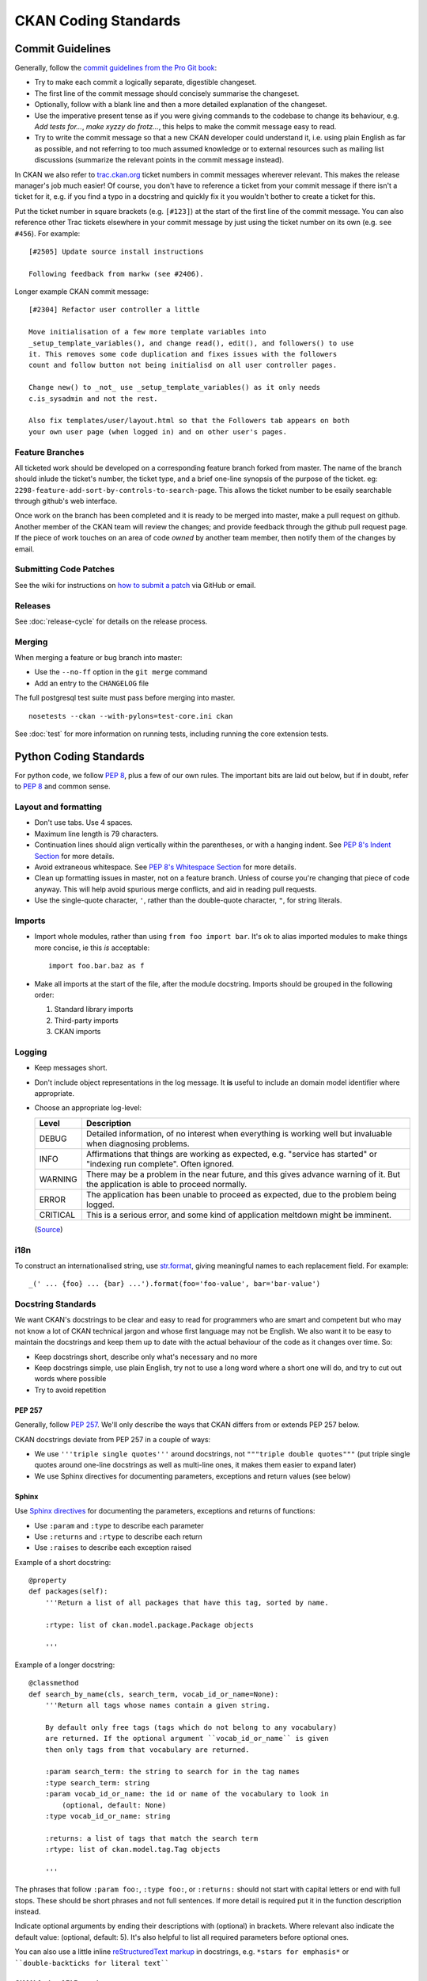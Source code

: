 =====================
CKAN Coding Standards
=====================

Commit Guidelines
=================

Generally, follow the `commit guidelines from the Pro Git book`_:

- Try to make each commit a logically separate, digestible changeset.

- The first line of the commit message should concisely summarise the
  changeset.

- Optionally, follow with a blank line and then a more detailed explanation of
  the changeset.

- Use the imperative present tense as if you were giving commands to the
  codebase to change its behaviour, e.g. *Add tests for...*, *make xyzzy do
  frotz...*, this helps to make the commit message easy to read.

- Try to write the commit message so that a new CKAN developer could understand
  it, i.e. using plain English as far as possible, and not referring to too
  much assumed knowledge or to external resources such as mailing list
  discussions (summarize the relevant points in the commit message instead).

.. _commit guidelines from the Pro Git book: http://git-scm.com/book/en/Distributed-Git-Contributing-to-a-Project#Commit-Guidelines

In CKAN we also refer to `trac.ckan.org`_ ticket numbers in commit messages
wherever relevant. This makes the release manager's job much easier!  Of
course, you don't have to reference a ticket from your commit message if there
isn't a ticket for it, e.g. if you find a typo in a docstring and quickly fix
it you wouldn't bother to create a ticket for this.

Put the ticket number in square brackets (e.g. ``[#123]``) at the start of the
first line of the commit message. You can also reference other Trac tickets
elsewhere in your commit message by just using the ticket number on its own
(e.g. ``see #456``). For example:

::

    [#2505] Update source install instructions
    
    Following feedback from markw (see #2406).

.. _trac.ckan.org: http://trac.ckan.org/

Longer example CKAN commit message:

::

 [#2304] Refactor user controller a little
 
 Move initialisation of a few more template variables into
 _setup_template_variables(), and change read(), edit(), and followers() to use
 it. This removes some code duplication and fixes issues with the followers
 count and follow button not being initialisd on all user controller pages.

 Change new() to _not_ use _setup_template_variables() as it only needs
 c.is_sysadmin and not the rest.

 Also fix templates/user/layout.html so that the Followers tab appears on both
 your own user page (when logged in) and on other user's pages.

Feature Branches
----------------

All ticketed work should be developed on a corresponding feature branch forked
from master.  The name of the branch should inlude the ticket's number, the
ticket type, and a brief one-line synopsis of the purpose of the ticket.  eg:
``2298-feature-add-sort-by-controls-to-search-page``.  This allows the ticket
number to be esaily searchable through github's web interface.

Once work on the branch has been completed and it is ready to be merged into
master, make a pull request on github.  Another member of the CKAN team will
review the changes; and provide feedback through the github pull request page.
If the piece of work touches on an area of code `owned` by another team member,
then notify them of the changes by email.

Submitting Code Patches
-----------------------

See the wiki for instructions on `how to submit a patch`_ via GitHub or email.

.. _how to submit a patch: http://wiki.ckan.org/Submitting_a_code_patch

Releases
--------

See :doc:`release-cycle` for details on the release process.

Merging
-------

When merging a feature or bug branch into master:

- Use the ``--no-ff`` option in the ``git merge`` command
- Add an entry to the ``CHANGELOG`` file

The full postgresql test suite must pass before merging into master. ::

  nosetests --ckan --with-pylons=test-core.ini ckan

See :doc:`test` for more information on running tests, including running the
core extension tests.

Python Coding Standards
=======================

For python code, we follow `PEP 8`_, plus a few of our own rules.  The
important bits are laid out below, but if in doubt, refer to `PEP 8`_ and
common sense.

Layout and formatting
---------------------

- Don't use tabs.  Use 4 spaces.

- Maximum line length is 79 characters.

- Continuation lines should align vertically within the parentheses, or with
  a hanging indent.  See `PEP 8's Indent Section`_ for more details.

- Avoid extraneous whitespace.  See `PEP 8's Whitespace Section`_ for more details.

- Clean up formatting issues in master, not on a feature branch.  Unless of
  course you're changing that piece of code anyway.  This will help avoid
  spurious merge conflicts, and aid in reading pull requests.

- Use the single-quote character, ``'``, rather than the double-quote
  character, ``"``, for string literals.

.. _PEP 8: http://www.python.org/dev/peps/pep-0008/
.. _PEP 8's Indent Section: http://www.python.org/dev/peps/pep-0008/#indentation
.. _PEP 8's Whitespace Section: http://www.python.org/dev/peps/pep-0008/#whitespace-in-expressions-and-statements

Imports
-------

- Import whole modules, rather than using ``from foo import bar``.  It's ok
  to alias imported modules to make things more concise, ie this *is*
  acceptable: ::

    import foo.bar.baz as f

- Make all imports at the start of the file, after the module docstring.
  Imports should be grouped in the following order:

  1. Standard library imports
  2. Third-party imports
  3. CKAN imports

Logging
-------

- Keep messages short.

- Don't include object representations in the log message.  It **is** useful
  to include an domain model identifier where appropriate.

- Choose an appropriate log-level:

  +----------+--------------------------------------------------------------+
  | Level    | Description                                                  |
  +==========+==============================================================+
  | DEBUG    | Detailed information, of no interest when everything is      |
  |          | working well but invaluable when diagnosing problems.        |
  +----------+--------------------------------------------------------------+
  | INFO     | Affirmations that things are working as expected, e.g.       |
  |          | "service has started" or "indexing run complete". Often      |
  |          | ignored.                                                     |
  +----------+--------------------------------------------------------------+
  | WARNING  | There may be a problem in the near future, and this gives    |
  |          | advance warning of it. But the application is able to proceed|
  |          | normally.                                                    |
  +----------+--------------------------------------------------------------+
  | ERROR    | The application has been unable to proceed as expected, due  |
  |          | to the problem being logged.                                 |
  +----------+--------------------------------------------------------------+
  | CRITICAL | This is a serious error, and some kind of application        |
  |          | meltdown might be imminent.                                  |
  +----------+--------------------------------------------------------------+

  (`Source
  <http://plumberjack.blogspot.co.uk/2009/09/python-logging-101.html>`_)

i18n
----

To construct an internationalised string, use `str.format`_, giving
meaningful names to each replacement field.  For example: ::

  _(' ... {foo} ... {bar} ...').format(foo='foo-value', bar='bar-value')

.. _str.format: http://docs.python.org/library/stdtypes.html#str.format

Docstring Standards
-------------------

We want CKAN's docstrings to be clear and easy to read for programmers who are
smart and competent but who may not know a lot of CKAN technical jargon and
whose first language may not be English. We also want it to be easy to maintain
the docstrings and keep them up to date with the actual behaviour of the code
as it changes over time. So:

- Keep docstrings short, describe only what's necessary and no more
- Keep docstrings simple, use plain English, try not to use a long word
  where a short one will do, and try to cut out words where possible
- Try to avoid repetition

PEP 257
```````

Generally, follow `PEP 257`_. We'll only describe the ways that CKAN differs
from or extends PEP 257 below.

.. _PEP 257: http://www.python.org/dev/peps/pep-0257/

CKAN docstrings deviate from PEP 257 in a couple of ways:

- We use ``'''triple single quotes'''`` around docstrings, not ``"""triple
  double quotes"""`` (put triple single quotes around one-line docstrings as
  well as multi-line ones, it makes them easier to expand later)
- We use Sphinx directives for documenting parameters, exceptions and return
  values (see below)

Sphinx
``````
Use `Sphinx directives`_ for documenting the parameters, exceptions and returns
of functions:

- Use ``:param`` and ``:type`` to describe each parameter
- Use ``:returns`` and ``:rtype`` to describe each return
- Use ``:raises`` to describe each exception raised

Example of a short docstring:

::

    @property
    def packages(self):
        '''Return a list of all packages that have this tag, sorted by name.

        :rtype: list of ckan.model.package.Package objects

        '''

Example of a longer docstring:

::

    @classmethod
    def search_by_name(cls, search_term, vocab_id_or_name=None):
        '''Return all tags whose names contain a given string.

        By default only free tags (tags which do not belong to any vocabulary)
        are returned. If the optional argument ``vocab_id_or_name`` is given
        then only tags from that vocabulary are returned.

        :param search_term: the string to search for in the tag names
        :type search_term: string
        :param vocab_id_or_name: the id or name of the vocabulary to look in
            (optional, default: None)
        :type vocab_id_or_name: string

        :returns: a list of tags that match the search term
        :rtype: list of ckan.model.tag.Tag objects

        '''


The phrases that follow ``:param foo:``, ``:type foo:``, or ``:returns:``
should not start with capital letters or end with full stops. These should be
short phrases and not full sentences. If more detail is required put it in the
function description instead.

Indicate optional arguments by ending their descriptions with (optional) in
brackets. Where relevant also indicate the default value: (optional, default:
5). It's also helpful to list all required parameters before optional ones.

.. _Sphinx directives: http://sphinx.pocoo.org/markup/desc.html#info-field-lists

You can also use a little inline `reStructuredText markup`_ in docstrings, e.g.
``*stars for emphasis*`` or ````double-backticks for literal text````

.. _reStructuredText markup: http://docutils.sourceforge.net/docs/user/rst/quickref.html#inline-markup

CKAN Action API Docstrings
``````````````````````````

Docstrings from CKAN's action API are processed with `autodoc`_ and
included in the API chapter of CKAN's documentation. The intended audience of
these docstrings is users of the CKAN API and not (just) CKAN core developers.

In the Python source each API function has the same two arguments (``context``
and ``data_dict``), but the docstrings should document the keys that the
functions read from ``data_dict`` and not ``context`` and ``data_dict``
themselves, as this is what the user has to POST in the JSON dict when calling
the API.

Where practical, it's helpful to give examples of param and return values in
API docstrings.

CKAN datasets used to be called packages and the old name still appears in the
source, e.g. in function names like package_list(). When documenting functions
like this write dataset not package, but the first time you do this put package
after it in brackets to avoid any confusion, e.g.

::

    def package_show(context, data_dict):
        '''Return the metadata of a dataset (package) and its resources.

Example of a ckan.logic.action API docstring:

::

    def vocabulary_create(context, data_dict):
        '''Create a new tag vocabulary.

        You must be a sysadmin to create vocabularies.

        :param name: the name of the new vocabulary, e.g. ``'Genre'``
        :type name: string
        :param tags: the new tags to add to the new vocabulary, for the format of
            tag dictionaries see ``tag_create()``
        :type tags: list of tag dictionaries

        :returns: the newly-created vocabulary
        :rtype: dictionary

        '''

.. _Autodoc: http://sphinx.pocoo.org/ext/autodoc.html

Tools
-----

Running the `PEP 8 style guide checker`_ is good for checking adherence to `PEP
8`_ formatting.  As mentioned above, only perform style clean-ups on master to
help avoid spurious merge conflicts.

`PyLint`_ is a useful tool for analysing python source code for errors and signs of poor quality.

`pyflakes`_ is another useful tool for passive analysis of python source code.
There's also a `pyflakes vim plugin`_ which will highlight unused variables,
undeclared variables, syntax errors and unused imports.

.. _PEP 8 style guide checker: http://pypi.python.org/pypi/pep8
.. _PyLint: http://www.logilab.org/857
.. _pyflakes: http://pypi.python.org/pypi/pyflakes
.. _pyflakes vim plugin: http://www.vim.org/scripts/script.php?script_id=2441

CKAN Code Areas
===============

This section describes some guidelines for making changes in particular areas
of the codebase, as well as general concepts particular to CKAN.

General
-------

Some rules to adhere to when making changes to the codebase in general.

.. todo:: Is there anything to include in this 'General' section?

Domain Models
-------------

This section describes things to bear in mind when making changes to the domain
models.  For more information about CKAN's domain models, see
:doc:`domain-model`.

The structure of the CKAN data is described in the 'model'. This is in the code
at `ckan/model`.

Many of the domain objects are Revisioned and some are Stateful. These are
concepts introduced by `vdm`_.

.. _vdm: http://okfn.org/projects/vdm/
.. _sqlalchemy migrate: http://code.google.com/p/sqlalchemy-migrate SQLAlchemy Migrate

Migration
`````````
When edits are made to the model code, then before the code can be used on a
CKAN instance with existing data, the existing data has to be migrated. This is
achieved with a migration script.

CKAN currently uses to manage these scripts.  When you deploy new code to a
CKAN instance, as part of the process you run any required migration scripts
with: ::

 paster --plugin=ckan db upgrade --config={.ini file}

The scripts give their model version numbers in their filenames and are stored
in ``ckan/migration/versions/``.

The current version the database is migrated to is also stored in the database.
When you run the upgrade, as each migration script is run it prints to the
console something like ``11->12``. If no upgrade is required because it is up
to date, then nothing is printed.

Creating a new migration script
```````````````````````````````
A migration script should be checked into CKAN at the same time as the model
changes it is related to. Before pushing the changes, ensure the tests pass
when running against the migrated model, which requires the
``--ckan-migration`` setting.

To create a new migration script, create a python file in
``ckan/migration/versions/`` and name it with a prefix numbered one higher than
the previous one and some words describing the change.

You need to use the special engine provided by the SqlAlchemy Migrate. Here is
the standard header for your migrate script: ::

  from sqlalchemy import *
  from migrate import *

The migration operations go in the upgrade function: ::

  def upgrade(migrate_engine):
    metadata = MetaData()
    metadata.bind = migrate_engine

The following process should be followed when doing a migration.  This process
is here to make the process easier and to validate if any mistakes have been
made:

1. Get a dump of the database schema before you add your new migrate scripts. ::

     paster --plugin=ckan db clean --config={.ini file}
     paster --plugin=ckan db upgrade --config={.ini file}
     pg_dump -h host -s -f old.sql dbname

2. Get a dump of the database as you have specified it in the model. ::

     paster --plugin=ckan db clean --config={.ini file}

     #this makes the database as defined in the model
     paster --plugin=ckan db create-from-model -config={.ini file}
     pg_dump -h host -s -f new.sql dbname

3. Get agpdiff (apt-get it). It produces sql it thinks that you need to run on
   the database in order to get it to the updated schema. ::

     apgdiff old.sql new.sql > upgrade.diff

(or if you don't want to install java use http://apgdiff.startnet.biz/diff_online.php)

4. The upgrade.diff file created will have all the changes needed in sql.
   Delete the drop index lines as they are not created in the model.

5. Put the resulting sql in your migrate script, e.g. ::

     migrate_engine.execute('''update table .........; update table ....''')

6. Do a dump again, then a diff again to see if the the only thing left are drop index statements.

7. run nosetests with ``--ckan-migration`` flag.

It's that simple.  Well almost.

*  If you are doing any table/field renaming adding that to your new migrate
   script first and use this as a base for your diff (i.e add a migrate script
   with these renaming before 1). This way the resulting sql won't try to drop and
   recreate the field/table!

*  It sometimes drops the foreign key constraints in the wrong order causing an
   error so you may need to rearrange the order in the resulting upgrade.diff.

*  If you need to do any data transfer in the migrations then do it between the
   dropping of the constraints and adding of new ones.

*  May need to add some tests if you are doing data migrations.

An example of a script doing it this way is ``034_resource_group_table.py``.
This script copies the definitions of the original tables in order to do the
renaming the tables/fields.

In order to do some basic data migration testing extra assertions should be
added to the migration script.  Examples of this can also be found in
``034_resource_group_table.py`` for example.

This statement is run at the top of the migration script to get the count of
rows: ::

  package_count = migrate_engine.execute('''select count(*) from package''').first()[0]

And the following is run after to make sure that row count is the same: ::

  resource_group_after = migrate_engine.execute('''select count(*) from resource_group''').first()[0]
  assert resource_group_after == package_count

The Action Layer
----------------

When making changes to the action layer, found in the four modules
``ckan/logic/action/{create,delete,get,update}`` there are a few things to bear
in mind.

Server Errors
`````````````

When writing action layer code, bear in mind that the input provided in the
``data_dict`` may be user-provided.  This means that required fields should be
checked for existence and validity prior to use.  For example, code such as ::

  id = data_dict['id']

will raise a ``KeyError`` if the user hasn't provided an ``id`` field in their
data dict.  This results in a 500 error, and no message to explain what went
wrong.  The correct response by the action function would be to raise a
``ValidationError`` instead, as this will be caught and will provide the user
with a `bad request` response, alongside an error message explaining the issue.

To this end, there's a helper function, ``logic.get_or_bust()`` which can be
used to safely retrieve a value from a dict: ::

  id = _get_or_bust(data_dict, "id")

Function visibility
```````````````````

**All** publicly visible functions in the
``ckan.logic.action.{create,delete,get,update}`` namespaces will be exposed
through the :doc:`apiv3`.  **This includes functions imported** by those
modules, **as well as any helper functions** defined within those modules.  To
prevent inadvertent exposure of non-action functions through the action api,
care should be taken to:

1. Import modules correctly (see `Imports`_).  For example: ::

     import ckan.lib.search as search

     search.query_for(...)

2. Hide any locally defined helper functions: ::

     def _a_useful_helper_function(x, y, z):
        '''This function is not exposed because it is marked as private```
        return x+y+z

3. Bring imported convenience functions into the module namespace as private
   members: ::

     _get_or_bust = logic.get_or_bust

Documentation
`````````````

Please refer to `CKAN Action API Docstrings`_ for information about writing
docstrings for the action functions.  It is **very** important that action
functions are documented as they are not only consumed by CKAN developers but
by CKAN users.

Controllers
-----------

Guidelines when writing controller actions:

- Use ``get_action``, rather than calling the action directly; and rather than
  calling the action directly, as this allows extensions to overide the action's
  behaviour. ie use ::

    ckan.logic.get_action('group_activity_list_html')(...)

  Instead of ::

    ckan.logic.action.get.group_activity_list_html(...)

- Controllers have access to helper functions in ``ckan.lib.helpers``.  When
  developing for ckan core, only use the helper functions found in
  ``ckan.lib.helpers.__allowed_functions__`` because any instance may set the
  ``ckan.restrict_template_vars`` configuration value to ``True``.

.. todo:: Anything else for contrllers?

Templating
----------

Helper Functions
````````````````

Templates have access to a set of helper functions in ``ckan.lib.helpers``.
When developing for ckan core, only use the helper functions found in
``ckan.lib.helpers.__allowed_functions__`` because any instance may set the
``ckan.restrict_template_vars`` configuration value to ``True``.

.. todo:: Jinja2 templates

Testing
-------

- Functional tests which test the behaviour of the web user interface, and the
  APIs should be placed within ``ckan/tests/functional``.  These tests can be a
  lot slower to run that unit tests which don't access the database or solr.  So
  try to bear that in mind, and attempt to cover just what is neccessary, leaving
  what can be tested via unit-testing in unit-tests.

- ``nose.tools.assert_in`` and ``nose.tools.assert_not_in`` are only available
  in Python>=2.7.  So import them from ``ckan.tests``, which will provide
  alternatives if they're not available.

- the `mock`_ library can be used to create and interrogate mock objects.

See :doc:`test` for further information on testing in CKAN.

.. _mock: http://pypi.python.org/pypi/mock

Writing Extensions
------------------

Please see :doc:`writing-extensions` for information about writing ckan
extensions, including details on the API available to extensions.

Deprecation
-----------

- Anything that may be used by extensions (see :doc:`writing-extensions`) needs
  to maintain backward compatibility at call-site.  ie - template helper
  functions and functions defined in the plugins toolkit.

- The length of time of deprecation is evaluated on a function-by-function
  basis.  At minimum, a function should be marked as deprecated during a point
  release.

- To mark a helper function, use the ``deprecated`` decorator found in
  ``ckan.lib.maintain`` eg: ::

    
    @deprecated()
    def facet_items(*args, **kwargs):
        """
        DEPRECATED: Use the new facet data structure, and `unselected_facet_items()`
        """
        # rest of function definition.

Javascript Coding Standards
===========================

Formatting
----------

.. _OKFN Coding Standards: http://wiki.okfn.org/Coding_Standards#Javascript
.. _idiomatic.js: https://github.com/rwldrn/idiomatic.js/
.. _Douglas Crockford's: http://javascript.crockford.com/code.html

All JavaScript documents must use **two spaces** for indentation and files
should have no trailing whitespace. This is contrary to the `OKFN Coding
Standards`_ but matches what's in use in the current code base.

Coding style must follow the `idiomatic.js`_ style but with the following
exceptions.

.. note:: Idiomatic is heavily based upon `Douglas Crockford's`_ style
          guide which is recommended by the `OKFN Coding Standards`_.

White Space
```````````

Two spaces must be used for indentation at all times. Unlike in idiomatic
whitespace must not be used _inside_ parentheses between the parentheses
and their Contents. ::

    // BAD: Too much whitespace.
    function getUrl( full ) {
      var url = '/styleguide/javascript/';
      if ( full ) {
        url = 'http://okfn.github.com/ckan' + url;
      }
      return url;
    }

    // GOOD:
    function getUrl(full) {
      var url = '/styleguide/javascript/';
      if (full) {
        url = 'http://okfn.github.com/ckan' + url;
      }
      return url;
    }

.. note:: See section 2.D.1.1 of idiomatic for more examples of this syntax.

Quotes
``````

Single quotes should be used everywhere unless writing JSON or the string
contains them. This makes it easier to create strings containing HTML. ::

    jQuery('<div id="my-div" />').appendTo('body');

Object properties need not be quoted unless required by the interpreter. ::

    var object = {
      name: 'bill',
      'class': 'user-name'
    };

Variable declarations
`````````````````````

One ``var`` statement must be used per variable assignment. These must be
declared at the top of the function in which they are being used. ::

    // GOOD:
    var good = "string";
    var alsoGood = "another;

    // GOOD:
    var good = "string";
    var okay = [
      "hmm", "a bit", "better"
    ];

    // BAD:
    var good = "string",
        iffy = [
      "hmm", "not", "great"
    ];

Declare variables at the top of the function in which they are first used. This
avoids issues with variable hoisting. If a variable is not assigned a value
until later in the function then it it okay to define more than one per
statement. ::

    // BAD: contrived example.
    function lowercaseNames(names) {
      var names = [];

      for (var index = 0, length = names.length; index < length; index += 1) {
        var name = names[index];
        names.push(name.toLowerCase());
      }

      var sorted = names.sort();
      return sorted;
    }

    // GOOD:
    function lowercaseNames(names) {
      var names = [];
      var index, sorted, name;

      for (index = 0, length = names.length; index < length; index += 1) {
        name = names[index];
        names.push(names[index].toLowerCase());
      }

      sorted = names.sort();
      return sorted;
    }

Naming
------

All properties, functions and methods must use lowercase camelCase: ::

    var myUsername = 'bill';
    var methods = {
      getSomething: function () {}
    };

Constructor functions must use uppercase CamelCase: ::

    function DatasetSearchView() {
    }

Constants must be uppercase with spaces delimited by underscores: ::

    var env = {
      PRODUCTION:  'production',
      DEVELOPMENT: 'development',
      TESTING:     'testing'
    };

Event handlers and callback functions should be prefixed with "on": ::

    function onDownloadClick(event) {}

    jQuery('.download').click(onDownloadClick);

Boolean variables or methods returning boolean functions should prefix
the variable name with "is": ::

    function isAdmin() {}

    var canEdit = isUser() && isAdmin();


.. note:: Alternatives are "has", "can" and "should" if they make more sense

Private methods should be prefixed with an underscore: ::

    View.extend({
      "click": "_onClick",
      _onClick: function (event) {
      }
    });

Functions should be declared as named functions rather than assigning an
anonymous function to a variable. ::

    // GOOD:
    function getName() {
    }

    // BAD:
    var getName = function () {
    };

Named functions are generally easier to debug as they appear named in the
debugger.

Comments
--------

Comments should be used to explain anything that may be unclear when you return
to it in six months time. Single line comments should be used for all inline
comments that do not form part of the documentation. ::

    // Export the function to either the exports or global object depending
    // on the current environment. This can be either an AMD module, CommonJS
    // module or a browser.
    if (typeof module.define === 'function' && module.define.amd) {
      module.define('broadcast', function () {
        return Broadcast;
      });
    } else if (module.exports) {
      module.exports = Broadcast;
    } else {
      module.Broadcast = Broadcast;
    }

File Structure
--------------

All public JavaScript files should be contained within a _javascript_ directory
within the _public_ directory and files should be structured accordingly. ::

    lib/
      main.js
      utils.js
      components/
    vendor/
      jquery.js
      jquery.plugin.js
      underscore.js
    templates/
    test/
      index.html
      spec/
        main-spec.js
        utils-spec.js
      vendor/
        mocha.js
        mocha.css
        chai.js

All files and directories should be lowercase with hyphens used to separate words.

lib
  Should contain all application files. These can be structured appropriately.
  It is recommended that *main.js* be used as the bootstrap filename that sets
  up the page.

vendor
  Should contain all external dependencies. These should not contain
  version numbers in the filename. This information should be available in
  the header comment of the file. Library plugins should be prefixed with the
  library name. eg the hover intent jQuery plugin would have the filename
  *jquery.hover-intent.js*.

templates
  Should be stored in a seperate directory and have the .html
  extension.
test
  Contains the test runner *index.html*. *vendor* contains all test
  dependencies and libraries. *spec* contains the actual test files. Each
  test file should be the filename with *-spec* appended.

JSHint
------

All JavaScript should pass `JSHint`_ before being committed. This can
be installed using ``npm`` (which is bundled with `node`_) by running: ::

    $ npm -g install jshint

Each project should include a jshint.json file with appropriate configuration
options for the tool. Most text editors can also be configured to read from
this file.

.. _node: http://nodejs.org
.. _jshint: http://www.jshint.com

Documentation
-------------

*TODO*

Testing
-------

*TODO*

Best Practices
--------------

Forms
`````

All forms should work without JavaScript enabled. This means that they must
submit ``application/x-www-form-urlencoded`` data to the server and receive an appropriate
response. The server should check for the ``X-Requested-With: XMLHTTPRequest``
header to determine if the request is an ajax one. If so it can return an
appropriate format, otherwise it should issue a 303 redirect.

The one exception to this rule is if a form or button is injected with
JavaScript after the page has loaded. It's then not part of the HTML document
and can submit any data format it pleases.

Ajax
````````

Ajax requests can be used to improve the experience of submitting forms and
other actions that require server interactions. Nearly all requests will
go through the following states.

1.  User clicks button.
2.  JavaScript intercepts the click and disables the button (add ``disabled``
    attr).
3.  A loading indicator is displayed (add class ``.loading`` to button).
4.  The request is made to the server.
5.  a) On success the interface is updated.
    b) On error a message is displayed to the user if there is no other way to
       resolve the issue.
6.  The loading indicator is removed.
7.  The button is re-enabled.

Here's a possible example for submitting a search form using jQuery. ::

    jQuery('#search-form').submit(function (event) {
      var form = $(this);
      var button = form.find('[type=submit]');

      // Prevent the browser submitting the form.
      event.preventDefault();

      button.prop('disabled', true).addClass('loading');

      jQuery.ajax({
        type: this.method,
        data: form.serialize(),
        success: function (results) {
          updatePageWithResults(results);
        },
        error: function () {
          showSearchError('Sorry we were unable to complete this search');
        },
        complete: function () {
          button.prop('disabled', false).removeClass('loading');
        }
      });
    });

This covers possible issues that might arise from submitting the form as well
as providing the user with adequate feedback that the page is doing something.
Disabling the button prevents the form being submitted twice and the error
feedback should hopefully offer a solution for the error that occurred.

Event Handlers
``````````````

When using event handlers to listen for browser events it's a common
requirement to want to cancel the default browser action. This should be
done by calling the ``event.preventDefault()`` method: ::

    jQuery('button').click(function (event) {
      event.preventDefault();
    });

It is also possible to return ``false`` from the callback function. Avoid doing
this as it also calls the ``event.stopPropagation()`` method which prevents the
event from bubbling up the DOM tree. This prevents other handlers listening
for the same event. For example an analytics click handler attached to the
``<body>`` element.

Also jQuery (1.7+) now provides the `.on()`_ and `.off()`_  methods as
alternatives to ``.bind()``, ``.unbind()``, ``.delegate()`` and
``.undelegate()`` and they should be preferred for all tasks.

.. _.on(): http://api.jquery.com/on/
.. _.off(): http://api.jquery.com/off/

Closures
````````

*TODO*

Templating
``````````

*TODO*

Resources
---------

*TODO*

HTML Coding Standards
=====================

Formatting
----------

All HTML documents must use **two spaces** for indentation and there should be
no trailing whitespace. XHTML syntax must be used (this is more a Genshi
requirement) and all attributes must use double quotes around attributes. ::

    <!-- XHTML boolean attributes must still have values and self closing tags must have a closing / -->
    <video autoplay="autoplay" poster="poster_image.jpg">
      <source src="foo.ogg" type="video/ogg" />
    </video>

HTML5 elements should be used where appropriate reserving ``<div>`` and ``<span>``
elements for situations where there is no semantic value (such as wrapping
elements to provide styling hooks).

Doctype and layout
------------------

All documents must be using the HTML5 doctype and the ``<html>`` element should
have a ``"lang"`` attribute. The ``<head>`` should also at a minimum include
``"viewport"`` and ``"charset"`` meta tags. ::

    <!doctype html>
    <html lang="en">
      <head>
        <meta charset="utf-8" />
        <meta name="viewport" content="width=device-width, initial-scale=1">
        <title>Example Site</title>
      </head>
      <body></body>
    </html>

Forms
-----

Form fields must always include a ``<label>`` element with a ``"for"`` attribute
matching the ``"id"`` on the input. This helps accessibility by focusing the
input when the label is clicked, it also helps screen readers match labels to
their respective inputs. ::

    <label for="field-email">email</label>
    <input type="email" id="field-email" name="email" value="" />

Each ``<input>`` should have an ``"id"`` that is unique to the page. It does not
have to match the ``"name"`` attribute.

Forms should take advantage of the new HTML5 input types where they make sense
to do so, placeholder attributes should also be included where relevant.
Including these can provided enhancements in browsers that support them such as
tailored inputs and keyboards. ::

    <div>
      <label for="field-email">Email</label>
      <input type="email" id="field-email" name="email" value="name@example.com" />
    </div>
    <div>
      <label for="field-phone">Phone</label>
      <input type="phone" id="field-phone" name="phone" value="" placeholder="+44 077 12345 678" />
    </div>
    <div>
      <label for="field-url">Homepage</label>
      <input type="url" id="field-url" name="url" value="" placeholder="http://example.com" />
    </div>

Wufoo provides an `excellent reference`_ for these attributes.

.. _excellent reference: http://wufoo.com/html5/

Including meta data
-------------------

Classes should ideally only be used as styling hooks. If you need to include
additional data in the html document, for example to pass data to JavaScript,
then the HTML5 ``data-`` attributes should be used. ::

    <a class="btn" data-format="csv">Download CSV</a>

These can then be accessed easily via jQuery using the ``.data()`` method. ::

    jQuery('.btn').data('format'); //=> "csv"

    // Get the contents of all data attributes.
    jQuery('.btn').data(); => {format: "csv"}

One thing to note is that the JavaScript API for datasets will convert all
attribute names into camelCase. So ``"data-file-format"`` will become ``fileFormat``.

For example: ::

    <a class="btn" data-file-format="csv">Download CSV</a>

Will become: ::

    jQuery('.btn').data('fileFormat'); //=> "csv"
    jQuery('.btn').data(); => {fileFormat: "csv"}

Targeting Internet Explorer
---------------------------

Targeting lower versions of Internet Explorer (IE), those below version 9,
should be handled by the stylesheets. Small fixes should be provided inline
using the ``.ie`` specific class names. Larger fixes may require a separate
stylesheet but try to avoid this if at all possible.

Adding IE specific classes: ::

    <!doctype html>
    <!--[if lt IE 7]> <html lang="en" class="ie ie6"> <![endif]-->
    <!--[if IE 7]>    <html lang="en" class="ie ie7"> <![endif]-->
    <!--[if IE 8]>    <html lang="en" class="ie ie8"> <![endif]-->
    <!--[if gt IE 8]><!--> <html lang="en"> <!--<![endif]-->

.. note:: Only add lines for classes that are actually being used.

These can then be used within the CSS: ::

    .clear:before,
    .clear:after {
        content: "";
        display: table;
    }

    .clear:after {
        clear: both;
    }

    .ie7 .clear {
        zoom: 1; /* For IE 6/7 (trigger hasLayout) */
    }

i18n
----

Don't include line breaks within ``<p>`` blocks.  ie do this: ::

  <p>Blah foo blah</p>
  <p>New paragraph, blah</p>

And **not**: ::

  <p>Blah foo blah
     New paragraph, blah</p>

CSS Coding Standards
====================

Formatting
----------

All CSS documents must use **two spaces** for indentation and files should have
no trailing whitespace. Other formatting rules:

- Use soft-tabs with a two space indent.
- Use double quotes.
- Use shorthand notation where possible.
- Put spaces after ``:`` in property declarations.
- Put spaces before ``{`` in rule declarations.
- Use hex color codes ``#000`` unless using ``rgba()``.
- Always provide fallback properties for older browsers.
- Use one line per property declaration.
- Always follow a rule with one line of whitespace.
- Always quote ``url()`` and ``@import()`` contents.
- Do not indent blocks.

For example: ::

    .media {
      overflow: hidden;
      color: #fff;
      background-color: #000; /* Fallback value */
      background-image: linear-gradient(black, grey);
    }

    .media .img {
      float: left;
      border: 1px solid #ccc;
    }

    .media .img img {
      display: block;
    }

    .media .content {
      background: #fff url("../images/media-background.png") no-repeat;
    }

Naming
------

All ids, classes and attributes must be lowercase with hyphens used for
separation. ::

    /* GOOD */
    .dataset-list {}

    /* BAD */
    .datasetlist {}
    .datasetList {}
    .dataset_list {}

Comments
--------

Comments should be used liberally to explain anything that may be unclear at
first glance, especially IE workarounds or hacks. ::

    .prose p {
      font-size: 1.1666em /* 14px / 12px */;
    }

    .ie7 .search-form {
      /*
        Force the item to have layout in IE7 by setting display to block.
        See: http://reference.sitepoint.com/css/haslayout
      */
      display: inline-block;
    }

Modularity & Specificity
------------------------

Try keep all selectors loosely grouped into modules where possible and avoid
having too many selectors in one declaration to make them easy to override. ::

    /* Avoid */
    ul#dataset-list {}
    ul#dataset-list li {}
    ul#dataset-list li p a.download {}

Instead here we would create a dataset "module" and styling the item outside of
the container allows you to use it on it's own e.g. on a dataset page: ::

    .dataset-list {}
    .dataset-list-item {}
    .dataset-list-item .download {}

In the same vein use classes make the styles more robust, especially where the
HTML may change. For example when styling social links: ::

    <ul class="social">
      <li><a href="">Twitter</a></li>
      <li><a href="">Facebook</a></li>
      <li><a href="">LinkedIn</a></li>
    </ul>

You may use pseudo selectors to keep the HTML clean: ::

    .social li:nth-child(1) a {
      background-image: url(twitter.png);
    }

    .social li:nth-child(2) a {
      background-image: url(facebook.png);
    }

    .social li:nth-child(3) a {
      background-image: url(linked-in.png);
    }

However this will break any time the HTML changes for example if an item is
added or removed. Instead we can use class names to ensure the icons always
match the elements (Also you'd probably sprite the image :). ::

    .social .twitter {
      background-image: url(twitter.png);
    }

    .social .facebook {
      background-image: url(facebook.png);
    }

    .social .linked-in {
      background-image: url(linked-in.png);
    }

Avoid using tag names in selectors as this prevents re-use in other contexts. ::

    /* Cannot use this class on an <ol> or <div> element */
    ul.dataset-item {}

Also ids should not be used in selectors as it makes it far too difficult to
override later in the cascade. ::

    /* Cannot override this button style without including an id */
    .btn#download {}

Resources
---------

- `OOCSS`_
- `An Introduction to Object Orientated CSS`_
- `SMACSS`_
- `CSS for Grown Ups`_ (`slides`_)

.. note:: These resources are more related to structuring CSS for large projects rather
          than actual how-to style guides.

.. _OOCSS: www.stubbornella.org/content/2011/04/28/our-best-practices-are-killing-us/
.. _An Introduction to Object Orientated CSS: coding.smashingmagazine.com/2011/12/12/an-introduction-to-object-oriented-css-oocss/
.. _SMACSS: smacss.com
.. _CSS for Grown Ups: schedule.sxsw.com/2012/events/event_IAP9410
.. _slides: speakerdeck.com/u/andyhume/p/css-for-grown-ups-maturing-best-practises

